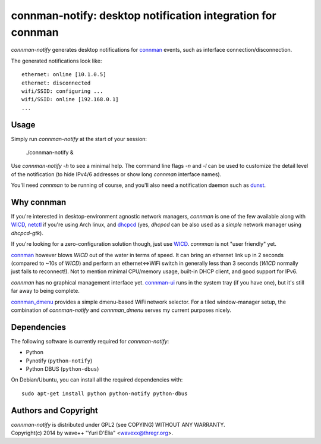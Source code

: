 connman-notify: desktop notification integration for connman
============================================================

`connman-notify` generates desktop notifications for connman_ events, such as
interface connection/disconnection.

The generated notifications look like::

  ethernet: online [10.1.0.5]
  ethernet: disconnected
  wifi/SSID: configuring ...
  wifi/SSID: online [192.168.0.1]
  ...


Usage
-----

Simply run `connman-notify` at the start of your session:

  ./connman-notify &

Use `connman-notify -h` to see a minimal help. The command line flags `-n` and
`-l` can be used to customize the detail level of the notification (to hide
IPv4/6 addresses or show long `connman` interface names).

You'll need `connman` to be running of course, and you'll also need a
notification daemon such as dunst_.


Why connman
-----------

If you're interested in desktop-environment agnostic network managers,
`connman` is one of the few available along with WICD_, netctl_ if you're using
Arch linux, and dhcpcd_ (yes, `dhcpcd` can be also used as a *simple* network
manager using `dhcpcd-gtk`).

If you're looking for a zero-configuration solution though, just use WICD_.
`connman` is not "user friendly" yet.

connman_ however blows `WICD` out of the water in terms of speed. It can bring
an ethernet link up in 2 seconds (compared to ~10s of `WICD`) and perform an
ethernet<=>WiFi switch in generally less than 3 seconds (`WICD` normally just
fails to reconnect!). Not to mention minimal CPU/memory usage, built-in DHCP
client, and good support for IPv6.

`connman` has no graphical management interface yet. connman-ui_ runs in the
system tray (if you have one), but it's still far away to being complete.

connman_dmenu_ provides a simple dmenu-based WiFi network selector. For a tiled
window-manager setup, the combination of `connman-notify` and `connman_dmenu`
serves my current purposes nicely.


Dependencies
------------

The following software is currently required for `connman-notify`:

- Python
- Pynotify (``python-notify``)
- Python DBUS (``python-dbus``)

On Debian/Ubuntu, you can install all the required dependencies with::

  sudo apt-get install python python-notify python-dbus


Authors and Copyright
---------------------

| `connman-notify` is distributed under GPL2 (see COPYING) WITHOUT ANY WARRANTY.
| Copyright(c) 2014 by wave++ "Yuri D'Elia" <wavexx@thregr.org>.

.. _connman: https://01.org/connman
.. _connman-ui: https://github.com/tbursztyka/connman-ui
.. _dunst: http://www.knopwob.org/dunst/
.. _connman_dmenu: https://github.com/taylorchu/connman_dmenu
.. _WICD: https://launchpad.net/wicd
.. _dhcpcd: http://roy.marples.name/projects/dhcpcd/
.. _netctl: https://wiki.archlinux.org/index.php/netctl

